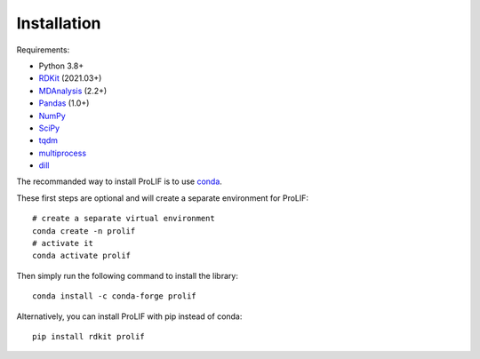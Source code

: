 Installation
------------

Requirements:

* Python 3.8+
* `RDKit <https://www.rdkit.org/docs/>`_ (2021.03+)
* `MDAnalysis <https://www.mdanalysis.org/>`_ (2.2+)
* `Pandas <https://pandas.pydata.org/>`_ (1.0+)
* `NumPy <https://numpy.org/>`_
* `SciPy <https://www.scipy.org/scipylib/index.html>`_
* `tqdm <https://tqdm.github.io/>`_
* `multiprocess <https://multiprocess.readthedocs.io/>`_
* `dill <https://dill.readthedocs.io/>`_

The recommanded way to install ProLIF is to use `conda`_.

These first steps are optional and will create a separate environment for ProLIF::

    # create a separate virtual environment
    conda create -n prolif
    # activate it
    conda activate prolif

Then simply run the following command to install the library::

    conda install -c conda-forge prolif

Alternatively, you can install ProLIF with pip instead of conda::

    pip install rdkit prolif


.. _conda: https://docs.conda.io/projects/conda/en/latest/user-guide/index.html
